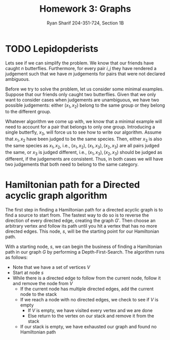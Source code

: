 #+AUTHOR: Ryan Sharif 204-351-724, Section 1B
#+TITLE: Homework 3: Graphs
#+LATEX_HEADER: \usepackage{amsthm}
#+LATEX_HEADER: \usepackage{mathtools}
#+LATEX_HEADER: \usepackage{tikz}

#+LaTeX_HEADER: \usepackage[T1]{fontenc}
#+LaTeX_HEADER: \usepackage{verbatim}
#+LaTeX_HEADER: \usepackage{mathpazo}
#+LaTeX_HEADER: \linespread{1.05}
#+LaTeX_HEADER: \usepackage[scaled]{helvet}
#+LaTeX_HEADER: \usepackage{courier}
#+LATEX_HEADER: \usepackage{listings}
#+LATEX_HEADER: \usetikzlibrary{positioning,calc}
#+LaTeX_CLASS_OPTIONS: [letter,twoside,twocolumn]
#+OPTIONS: toc:nil

* TODO Lepidopderists

Lets see if  we can simplify the  problem. We know that our  friends have caught
$n$  butterflies. Furthermore,  for  every  pair $i,  j$  they  have rendered  a
judgement such  that we  have $m$  judgements for pairs  that were  not declared
ambiguous.

Before  we   try  to   solve  the   problem,  let   us  consider   some  minimal
examples. Suppose  that our friends only  caught two butterflies. Given  that we
only  want to  consider  cases  when judgements  are  unambiguous,  we have  two
possible judgements: either $(x_1, x_2)$ belong to the same group or they belong
to the  different group.

Whatever algorithm we come up with, we  know that a minimal example will need to
account  for  a pair  that  belongs  to only  one  group.  Introducing a  single
butterfly, $x_3$, will force us to see  how to write our algorithm.  Assume that
$x_1, x_2$ have been  judged to be the same species. Then,  either $x_3$ is also
the same species as $x_1, x_2$, i.e., $(x_1, x_2)$, $(x_1, x_3), (x_2, x_3)$ are
all pairs  judged the  same, or  $x_3$ is judged  different, i.e.,  $(x_1, x_3),
(x_2, x_3)$ should be judged as different, if the judgements are consistent.
Thus, in both cases we will have two judgements that both need to belong to the
same category.


* Hamiltonian path for a Directed acyclic graph algorithm
#+BEGIN_COMMENT
Note that one possibility in the first part of the algorithm is that we need to
find the `deepest' node in our graph to find the node that will act as our
starting node. It remains to be shown that our algorithm as it stands will find
the deepest node as it is currently written.
#+END_COMMENT

The first step in finding a Hamiltonian  path for a directed acyclic graph is to
find  a source  to start  from.  The  fastest way  to do  so is  to reverse  the
direction  of every  directed  edge, creating  the graph  $G'$.  Then choose  an
arbitrary vertex  and follow its path  until you hit  a vertex that has  no more
directed edges.  This node, $s$, will  be the starting point for our Hamiltonian
path.

With a starting  node, $s$, we can  begin the business of  finding a Hamiltonian
path in our graph $G$ by  performing a Depth-First-Search. The algorithm runs as
follows:

- Note that we have a set of vertices $V$
- Start at node $s$
- While there is a directed edge to follow from the current node, follow it
  and remove the node from $V$
  + If the current node has multiple directed edges, add the current node to
    the stack
  + If we reach a node with no directed edges, we check to see if $V$ is empty
    - If $V$ is empty, we have visited every vertex and we are done
    - Else return to the vertex on our stack and remove it from the stack
  + If our stack is empty, we have exhausted our graph and found no Hamiltonian
    path
